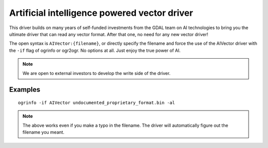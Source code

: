 .. _vector.aivector:

Artificial intelligence powered vector driver
=============================================

.. versionadded:: 3.11

.. shortname:: AIVector

.. built_in_by_default::

This driver builds on many years of self-funded investments from the GDAL team on AI
technologies to bring you the ultimate driver that can read any vector format.
After that one, no need for any new vector driver!

The open syntax is ``AIVector:{filename}``, or directly specify the filename and
force the use of the AIVector driver with the ``-if`` flag of ogrinfo or ogr2ogr.
No options at all. Just enjoy the true power of AI.

.. note:: We are open to external investors to develop the write side of the driver.

Examples
--------

::

  ogrinfo -if AIVector undocumented_proprietary_format.bin -al

.. note::

    The above works even if you make a typo in the filename. The driver will
    automatically figure out the filename you meant.
